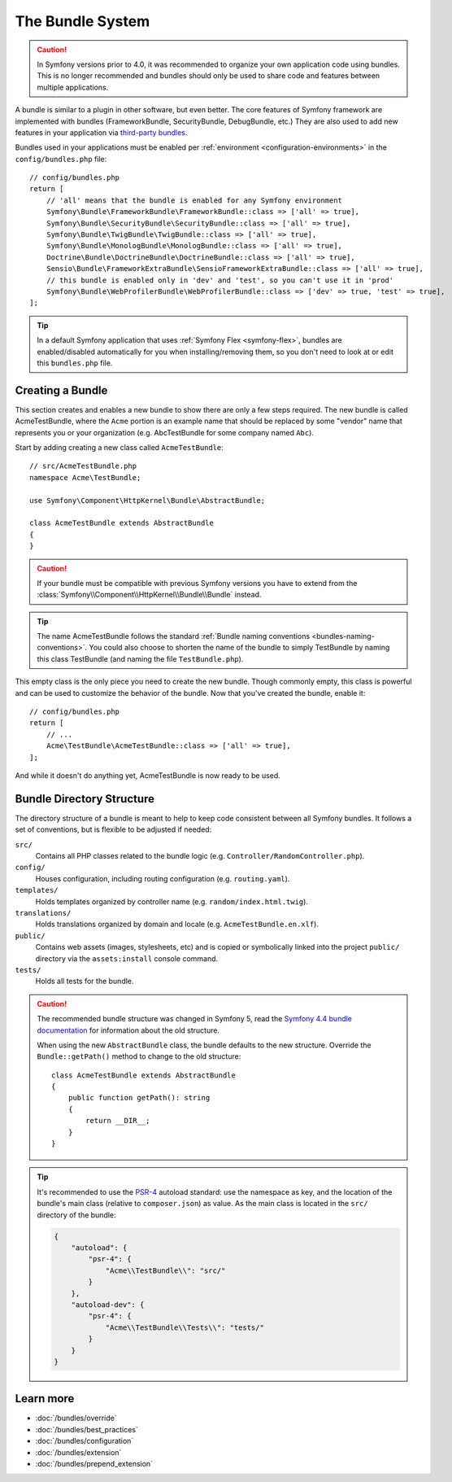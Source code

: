 .. index::
   single: Bundles

.. _page-creation-bundles:

The Bundle System
=================

.. caution::

    In Symfony versions prior to 4.0, it was recommended to organize your own
    application code using bundles. This is no longer recommended and bundles
    should only be used to share code and features between multiple applications.

A bundle is similar to a plugin in other software, but even better. The core
features of Symfony framework are implemented with bundles (FrameworkBundle,
SecurityBundle, DebugBundle, etc.) They are also used to add new features in
your application via `third-party bundles`_.

Bundles used in your applications must be enabled per
:ref:`environment <configuration-environments>` in the ``config/bundles.php``
file::

    // config/bundles.php
    return [
        // 'all' means that the bundle is enabled for any Symfony environment
        Symfony\Bundle\FrameworkBundle\FrameworkBundle::class => ['all' => true],
        Symfony\Bundle\SecurityBundle\SecurityBundle::class => ['all' => true],
        Symfony\Bundle\TwigBundle\TwigBundle::class => ['all' => true],
        Symfony\Bundle\MonologBundle\MonologBundle::class => ['all' => true],
        Doctrine\Bundle\DoctrineBundle\DoctrineBundle::class => ['all' => true],
        Sensio\Bundle\FrameworkExtraBundle\SensioFrameworkExtraBundle::class => ['all' => true],
        // this bundle is enabled only in 'dev' and 'test', so you can't use it in 'prod'
        Symfony\Bundle\WebProfilerBundle\WebProfilerBundle::class => ['dev' => true, 'test' => true],
    ];

.. tip::

    In a default Symfony application that uses :ref:`Symfony Flex <symfony-flex>`,
    bundles are enabled/disabled automatically for you when installing/removing
    them, so you don't need to look at or edit this ``bundles.php`` file.

Creating a Bundle
-----------------

This section creates and enables a new bundle to show there are only a few steps required.
The new bundle is called AcmeTestBundle, where the ``Acme`` portion is an example
name that should be replaced by some "vendor" name that represents you or your
organization (e.g. AbcTestBundle for some company named ``Abc``).

Start by adding creating a new class called ``AcmeTestBundle``::

    // src/AcmeTestBundle.php
    namespace Acme\TestBundle;

    use Symfony\Component\HttpKernel\Bundle\AbstractBundle;

    class AcmeTestBundle extends AbstractBundle
    {
    }

.. versionadded:: 6.1

    The :class:`Symfony\\Component\\HttpKernel\\Bundle\\AbstractBundle` was
    introduced in Symfony 6.1.

.. caution::

    If your bundle must be compatible with previous Symfony versions you have to
    extend from the :class:`Symfony\\Component\\HttpKernel\\Bundle\\Bundle` instead.

.. tip::

    The name AcmeTestBundle follows the standard
    :ref:`Bundle naming conventions <bundles-naming-conventions>`. You could
    also choose to shorten the name of the bundle to simply TestBundle by naming
    this class TestBundle (and naming the file ``TestBundle.php``).

This empty class is the only piece you need to create the new bundle. Though
commonly empty, this class is powerful and can be used to customize the behavior
of the bundle. Now that you've created the bundle, enable it::

    // config/bundles.php
    return [
        // ...
        Acme\TestBundle\AcmeTestBundle::class => ['all' => true],
    ];

And while it doesn't do anything yet, AcmeTestBundle is now ready to be used.

Bundle Directory Structure
--------------------------

The directory structure of a bundle is meant to help to keep code consistent
between all Symfony bundles. It follows a set of conventions, but is flexible
to be adjusted if needed:

``src/``
    Contains all PHP classes related to the bundle logic (e.g. ``Controller/RandomController.php``).

``config/``
    Houses configuration, including routing configuration (e.g. ``routing.yaml``).

``templates/``
    Holds templates organized by controller name (e.g. ``random/index.html.twig``).

``translations/``
    Holds translations organized by domain and locale (e.g. ``AcmeTestBundle.en.xlf``).

``public/``
    Contains web assets (images, stylesheets, etc) and is copied or symbolically
    linked into the project ``public/`` directory via the ``assets:install`` console
    command.

``tests/``
    Holds all tests for the bundle.

.. caution::

    The recommended bundle structure was changed in Symfony 5, read the
    `Symfony 4.4 bundle documentation`_ for information about the old
    structure.

    When using the new ``AbstractBundle`` class, the bundle defaults to the
    new structure. Override the ``Bundle::getPath()`` method to change to
    the old structure::

        class AcmeTestBundle extends AbstractBundle
        {
            public function getPath(): string
            {
                return __DIR__;
            }
        }

.. tip::

    It's recommended to use the `PSR-4`_ autoload standard: use the namespace as key,
    and the location of the bundle's main class (relative to ``composer.json``)
    as value. As the main class is located in the ``src/`` directory of the bundle:

    .. code-block:: json

        {
            "autoload": {
                "psr-4": {
                    "Acme\\TestBundle\\": "src/"
                }
            },
            "autoload-dev": {
                "psr-4": {
                    "Acme\\TestBundle\\Tests\\": "tests/"
                }
            }
        }

Learn more
----------

* :doc:`/bundles/override`
* :doc:`/bundles/best_practices`
* :doc:`/bundles/configuration`
* :doc:`/bundles/extension`
* :doc:`/bundles/prepend_extension`

.. _`third-party bundles`: https://github.com/search?q=topic%3Asymfony-bundle&type=Repositories
.. _`Symfony 4.4 bundle documentation`: https://symfony.com/doc/4.4/bundles.html#bundle-directory-structure
.. _`PSR-4`: https://www.php-fig.org/psr/psr-4/
